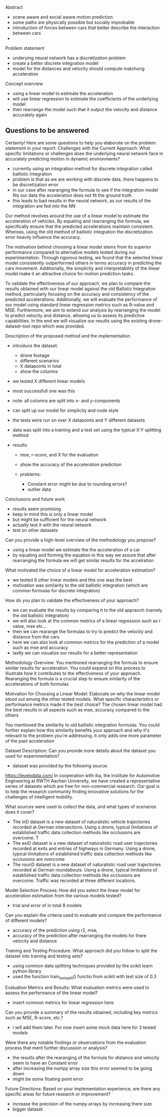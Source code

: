 Abstract 
- scene aware and social aware motion prediction
- some paths are physically possible but socially improbable
- introduction of forces between cars that better describe the interaction between cars
- 


Problem statement
- underying neural network has a discretization problem
- create a better discrete integration model
- model for the distances and velocity should compute matchung acceleration 


Concept overview
- using a linear model to estimate the acceleration
- will use linear regression to estimate the coefficients of the underlying model
- then rearrange the model such that it output the velocity and distance accurately again

** Questions to be answered

Certainly! Here are some questions to help you elaborate on the problem statement in your report:
Challenges with the Current Approach:
    What specific limitations or challenges does the underlying neural network face in accurately predicting motion in dynamic environments?
    
    - currently using an integration method for discrete integration called ballistic integration
    - problem is that as we are working with discrete data, there happens to be discretization error
    - in our case after rearanging the formula to see if the integration model fits our data the acceleration does not fit the ground truth
    - this leads to bad results in the neural network, as our results of the integration are fed into the NN










Our method revolves around the use of a linear model to estimate the acceleration of vehicles.
By equating and rearranging the formula, we specifically ensure that the predicted accelerations maintain consistent. 
Whereas, using the old method of ballistic integration the discretization error heavily influence the accuracy.

The motivation behind choosing a linear model stems from its superior performance compared to alternative models tested during our experimentation. 
Through rigorous testing, we found that the selected linear model consistently outperformed others in terms accuracy in predicting the cars movement. 
Additionally, the simplicity and interpretability of the linear model make it an attractive choice for motion prediction tasks. 

To validate the effectiveness of our approach, we plan to compare the results obtained with our linear model against the old Ballistic Integration method, particularly focusing on the accuracy and consistency of the predicted accelerations. 
Additionally, we will evaluate the performance of our model using standard linear regression metrics such as R-value and MSE. 
Furthermore, we aim to extend our analysis by rearranging the model to predict velocity and distance, allowing us to assess its predictive capabilities.
In the end we will visualize our results using the existing drone-dataset-tool repo which was provided.




Description of the proposed method and the implementation
- introduce the dataset:
    - drone footage
    - different scenarios
    - X datapoints in total
    - show the columns

- we tested X different linear models
- most successfull one was this
- note: all columns are split into x- and y-components
- can split up our model for simplicity and code style

- the tests were run on over X datapoints and Y different datasets
- data was split into a training and a test set using the typical X:Y splitting method

- results: 
    - mse, r-score, and X for the evaluation 
    - show the accuracy of the acceleration prediction

    - problems:
        - Constant error might be due to rounding errors?
        - outlier data


Conclusions and future work
- results seem promising
- keep in mind this is only a linear model
- but might be sufficient for the neural network
- actually test it with the neural network
- test on other datasets







Can you provide a high-level overview of the methodology you propose?
- using a linear model we estimate the the acceleration of a car
- by equating and forming the equation in this way we assure that after rearranging the formula we will get similar results for the accelration

What motivated the choice of a linear model for acceleration estimation?
- we tested 8 other linear models and this one was the best
- motivation was similarity to the old ballistic integration (which are common formulas for discrete integration)

How do you plan to validate the effectiveness of your approach?
- we can evaluate the results by comparing it to the old appraoch (namely the old ballistic integration)
- we will also look at the common metrics of a linear regression such as r value, mse etc...
- then we can rearange the formulas to try to predict the velocity and distance from the cars
- here we can also look at common metrics for the prediction of a model such as mse and accuracy
- lastly we can visualize our results for a better representation



Methodology Overview:
You mentioned rearranging the formula to ensure similar results for acceleration. You could expand on this process to illustrate how it contributes to the effectiveness of your approach.
Rearanging the formula is a crucial step to ensure simlarity of the accelerations of both formulas

Motivation for Choosing a Linear Model:
Elaborate on why the linear model stood out among the other tested models. What specific characteristics or performance metrics made it the best choice?
The chosen linear model had the best results in all aspects such as mse, accuracy compared to the others

You mentioned the similarity to old ballistic integration formulas. You could further explain how this similarity benefits your approach and why it's relevant to the problem you're addressing.
it only adds one more parameter of the past acceleration









Dataset Description:
Can you provide more details about the dataset you used for experimentation?
- dataset was provided by the following source:
https://levelxdata.com/
In cooperation with ika, the Institute for Automotive Engineering at RWTH Aachen University, we have created a representative series of datasets which are free for non-commercial research. Our goal is to help the research community finding innovative solutions for the challenges of intelligent mobility.



What sources were used to collect the data, and what types of scenarios does it cover?
- The inD dataset is a new dataset of naturalistic vehicle trajectories recorded at German intersections. Using a drone, typical limitations of established traffic data collection methods like occlusions are overcome. T
- The exiD dataset is a new dataset of naturalistic road user trajectories recorded at exits and entries of highways in Germany. Using a drone, typical limitations of established traffic data collection methods like occlusions are overcome
- The rounD dataset is a new dataset of naturalistic road user trajectories recorded at German roundabouts. Using a drone, typical limitations of established traffic data collection methods like occlusions are overcome. Traffic was recorded at three different locations.


Model Selection Process:
How did you select the linear model for acceleration estimation from the various models tested?
- trial and error of in total 8 models

Can you explain the criteria used to evaluate and compare the performance of different models?
- accuracy of the prediction using r2, mse,
- accuracy of the prediction after rearranging the models for there velocity and distance

Training and Testing Procedure:
What approach did you follow to split the dataset into training and testing sets?
- using common data splitting techniques provided by the scikit learn python library
- used the function train_test_split() functio from scikit with test size of 0.3

Evaluation Metrics and Results:
What evaluation metrics were used to assess the performance of the linear model?
- insert common metrics for linear regression here

Can you provide a summary of the results obtained, including key metrics such as MSE, R-score, etc.?
- i will add them later. For now insert some mock data here for 3 tested models

Were there any notable findings or observations from the evaluation process that merit further discussion or analysis?
- the results after the rearanging of the formula for distance and velocity seem to have an Constant error
- after increasing the numpy array size this error seemed to be going down
- might be some floating point error

Future Directions:
Based on your implementation experience, are there any specific areas for future research or improvement?
- increase the precision of the numpy arrays by increasing there size
- bigger dataset

